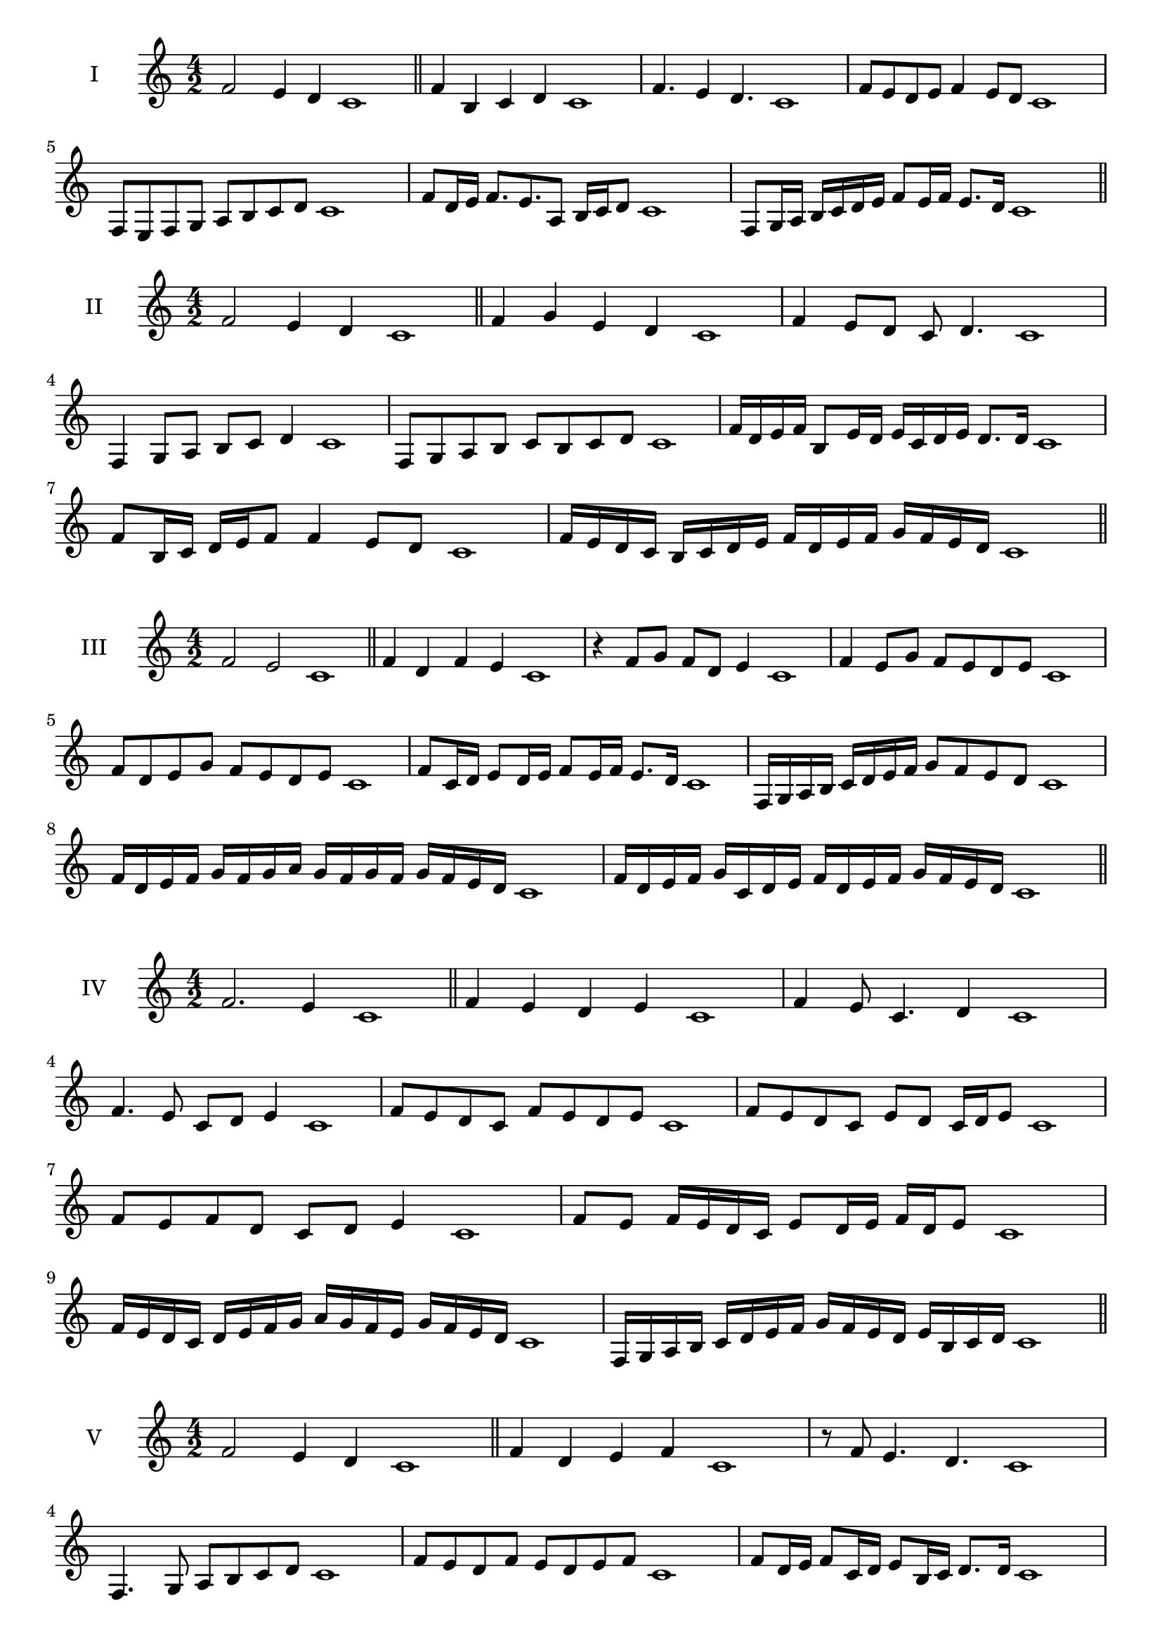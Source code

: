 \version "2.18.2"
\score {
  \new Staff \with { instrumentName = #"I" }
  \relative c' { 
   
  \time 4/2
  f2 e4 d c1 \bar "||"
  f4 b, c d c1
  f4. e4 d4. c1
  f8 e d e f4 e8 d c1
  f,8 e f g a b c d c1
  f8 d16 e f8. e8. a,8 b16 c d8 c1
  f,8 g16 a b c d e f8 e16 f e8. d16 c1

 \bar "||" \break
  }
 
}
\score {
  \new Staff \with { instrumentName = #"II" }
  \relative c' { 
   
  \time 4/2
 f2 e4 d c1
 \bar "||"
 f4 g e d c1
 f4 e8 d c d4. c1
 f,4 g8 a b c d4 c1
 f,8 g a b c b c d c1
 f16 d e f b,8 e16 d e c d e d8. d16 c1
 f8 b,16 c d e f8 f4 e8 d c1

 f16 e d c b c d e f d e f g f e d c1
 \bar "||" \break
  }
 
}
\score {
  \new Staff \with { instrumentName = #"III" }
  \relative c' { 
   
  \time 4/2
  f2 e c1 \bar "||"
  f4 d f e c1
  r4 f8 g f d e4 c1
  f4 e8 g f e d e c1
  f8 d e g f e d e c1
  f8 c16 d e8 d16 e f8 e16 f e8. d16 c1
  f,16 g a b c d e f g8 f e d c1
  f16 d e f g f g a g f g f g f e d c1
  f16 d e f g c, d e f d e f g f e d c1
 \bar "||" \break
  }
 
}
\score {
  \new Staff \with { instrumentName = #"IV" }
  \relative c' { 
   
  \time 4/2
f2. e4 c1 \bar "||"
f4 e d e c1
f4 e8 c4. d4 c1
f4. e8 c d e4 c1
f8 e d c f e d e c1
f8 e d c e d c16 d e8 c1
f8 e f d c d e4 c1
f8 e f16 e d c e8 d16 e f d e8 c1
f16 e d c d e f g a g f e g f e d c1
f,16 g a b c d e f g f e d e b c d c1

 \bar "||" \break
  }
 
}
\score {
  \new Staff \with { instrumentName = #"V" }
  \relative c' { 
   
  \time 4/2
 f2 e4 d4 c1 \bar "||"
 f4 d e f c1
 r8 f e4. d4. c1
 f,4. g8 a b c d c1
 f8 e d f e d e f c1
 f8 d16 e f8 c16 d e8 b16 c d8. d16 c1
 f4. c8 d e d4 c1
 
 f16 e d f e d g f e d e c g' f e d c1
 f16 e d e f g a f g a b a g f e d c1
 \bar "||" \break
  }
 
}
\score {
  \new Staff \with { instrumentName = #"VI" }
  \relative c' { 
   
  \time 4/2
   f2. e4 c1 \bar "||"
   f4 c d e c1
   f4 d4. e4. c1
   e4. e8 f e d e c1
   f8 e d g f e d e c1
   f16 e d c d8 f e d c16 d e8 c1
   f16 e d c f8 e f e d e c1
   f16 e d c f e f e f e d c g'16 f e d c1
   f16 e f g f d e f g f g f g f e d c1
 \bar "||" \break
  }
 
}
\score {
  \new Staff \with { instrumentName = #"VII" }
  \relative c' { 
   
  \time 4/2
  f2. e8 d c1 \bar "||"
  f4 e f8 e d4 c1
  f4. f e8 d c1
  f8. e8 d c b c d8. c1
  f8 c d e f b, c d c1
  f8 e16 f g8 f e d16 e f8 e16 d c1
  f8 e16 f g f e d g8 f e d c1
  f16 g a f g f e d e f g f g f e d c1
  f16 g a d, e f d e f g a f g f e d c1
 \bar "||" \break
  }
 
}
\score {
  \new Staff \with { instrumentName = #"VIII" }
  \relative c' { 
   
  \time 4/2
  f2 b, c1 \bar "||"
  f4 e a, b c1
  f4. e8 a, b4. c1
  f4 e8 a, b c d b c1
  f8 e c d e d c b c1
  f8 b, c16 b c d e8 d d c16 b c1
  f16 e f g a f g a b8 g a b a1
  f16 g a b a f g a b a b c d c d b c1
  f16 e d c b a g f b a g f e d c b c1
 \bar "||" \break
  }
 
}
\score {
  \new Staff \with { instrumentName = #"IX" }
  \relative c' { 
   
  \time 4/2
 f2 g c,1   \bar "||"
 f4 e f g c,1
 f4 a8. g f8 g4 c,1
 f8 e f a g f g4 c,1
 f8 g a g f e f g c,1
 r8 f8 e d16 e f8 e16 f g8. g16 c,1
 f16 e f g a8 g f16 e f g f8 g c,1
 f'16 e d c b a g f d' c b a g f e d c1
 f16 g a b c d e f g, a b c d e f g c,1
 \bar "||" \break
  }
 
}
\score {
  \new Staff \with { instrumentName = #"X" }
  \relative c' { 
   
  \time 4/2
 f2 e4 d c1  \bar "||"
 f4 f' e d c1
 f,4. e'4. d4 c1
 f,8 g a4 g8 f e d c1
 f8 e d a' g f e d c1
 f8 e16 f e8 d16 c d8 c d4 c1
 f8 d e16 d e f g8 f g16 f e d c1
 f16 e f g a b c d e f g f g f e d c1
 f16 e d c f e d c b a g f g f e d c1
 
 \bar "||" \break
  }
 
}

